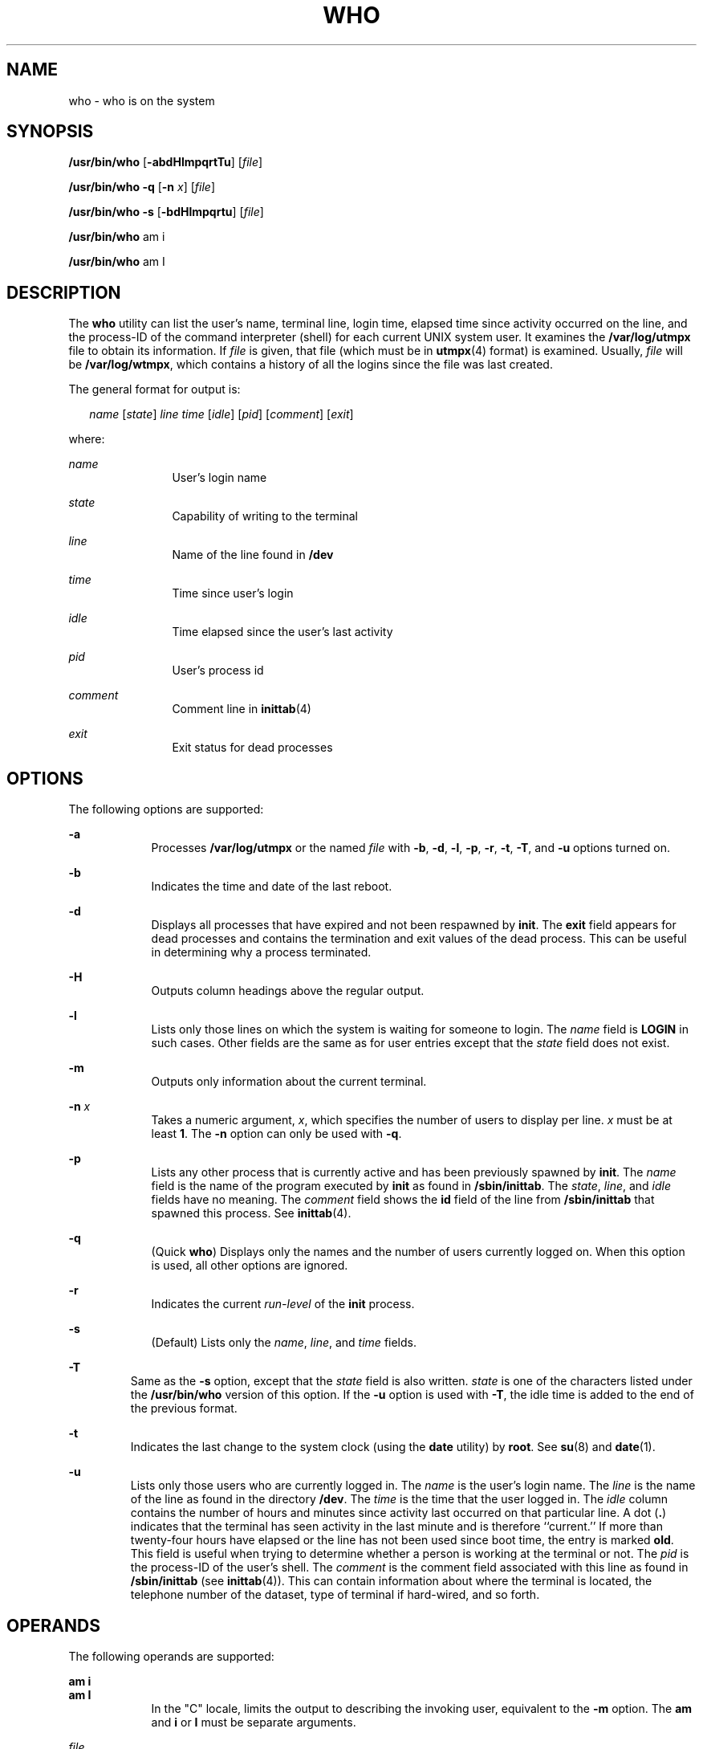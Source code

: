 .\"
.\" Sun Microsystems, Inc. gratefully acknowledges The Open Group for
.\" permission to reproduce portions of its copyrighted documentation.
.\" Original documentation from The Open Group can be obtained online at
.\" http://www.opengroup.org/bookstore/.
.\"
.\" The Institute of Electrical and Electronics Engineers and The Open
.\" Group, have given us permission to reprint portions of their
.\" documentation.
.\"
.\" In the following statement, the phrase ``this text'' refers to portions
.\" of the system documentation.
.\"
.\" Portions of this text are reprinted and reproduced in electronic form
.\" in the SunOS Reference Manual, from IEEE Std 1003.1, 2004 Edition,
.\" Standard for Information Technology -- Portable Operating System
.\" Interface (POSIX), The Open Group Base Specifications Issue 6,
.\" Copyright (C) 2001-2004 by the Institute of Electrical and Electronics
.\" Engineers, Inc and The Open Group.  In the event of any discrepancy
.\" between these versions and the original IEEE and The Open Group
.\" Standard, the original IEEE and The Open Group Standard is the referee
.\" document.  The original Standard can be obtained online at
.\" http://www.opengroup.org/unix/online.html.
.\"
.\" This notice shall appear on any product containing this material.
.\"
.\" The contents of this file are subject to the terms of the
.\" Common Development and Distribution License (the "License").
.\" You may not use this file except in compliance with the License.
.\"
.\" You can obtain a copy of the license at usr/src/OPENSOLARIS.LICENSE
.\" or http://www.opensolaris.org/os/licensing.
.\" See the License for the specific language governing permissions
.\" and limitations under the License.
.\"
.\" When distributing Covered Code, include this CDDL HEADER in each
.\" file and include the License file at usr/src/OPENSOLARIS.LICENSE.
.\" If applicable, add the following below this CDDL HEADER, with the
.\" fields enclosed by brackets "[]" replaced with your own identifying
.\" information: Portions Copyright [yyyy] [name of copyright owner]
.\"
.\"
.\" Copyright 1989 AT&T
.\" Portions Copyright (c) 1992, X/Open Company Limited  All Rights Reserved
.\" Copyright (c) 2000, Sun Microsystems, Inc.  All Rights Reserved
.\"
.TH WHO 1 "Oct 25, 2017"
.SH NAME
who \- who is on the system
.SH SYNOPSIS
.LP
.nf
\fB/usr/bin/who\fR [\fB-abdHlmpqrtTu\fR] [\fIfile\fR]
.fi

.LP
.nf
\fB/usr/bin/who\fR \fB-q\fR [\fB-n\fR \fIx\fR] [\fIfile\fR]
.fi

.LP
.nf
\fB/usr/bin/who\fR \fB-s\fR [\fB-bdHlmpqrtu\fR] [\fIfile\fR]
.fi

.LP
.nf
\fB/usr/bin/who\fR am i
.fi

.LP
.nf
\fB/usr/bin/who\fR am I
.fi

.SH DESCRIPTION
.LP
The \fBwho\fR utility can list the user's name, terminal line, login time,
elapsed time since activity occurred on the line, and the process-ID of the
command interpreter (shell) for each current UNIX system user. It examines the
\fB/var/log/utmpx\fR file to obtain its information. If \fIfile\fR is given,
that file (which must be in \fButmpx\fR(4) format) is examined. Usually,
\fIfile\fR will be \fB/var/log/wtmpx\fR, which contains a history of all the
logins since the file was last created.
.sp
.LP
The general format for output is:
.sp
.in +2
.nf
\fIname\fR [\fIstate\fR] \fIline time\fR [\fIidle\fR] [\fIpid\fR] [\fIcomment\fR] [\fIexit\fR]
.fi
.in -2
.sp

.sp
.LP
where:
.sp
.ne 2
.na
\fB\fIname\fR \fR
.ad
.RS 12n
User's login name
.RE

.sp
.ne 2
.na
\fB\fIstate\fR \fR
.ad
.RS 12n
Capability of writing to the terminal
.RE

.sp
.ne 2
.na
\fB\fIline\fR \fR
.ad
.RS 12n
Name of the line found in \fB/dev\fR
.RE

.sp
.ne 2
.na
\fB\fItime\fR \fR
.ad
.RS 12n
Time since user's login
.RE

.sp
.ne 2
.na
\fB\fIidle\fR \fR
.ad
.RS 12n
Time elapsed since the user's last activity
.RE

.sp
.ne 2
.na
\fB\fIpid\fR \fR
.ad
.RS 12n
User's process id
.RE

.sp
.ne 2
.na
\fB\fIcomment\fR \fR
.ad
.RS 12n
Comment line in \fBinittab\fR(4)
.RE

.sp
.ne 2
.na
\fB\fIexit\fR \fR
.ad
.RS 12n
Exit status for dead processes
.RE

.SH OPTIONS
.LP
The following options are supported:
.sp
.ne 2
.na
\fB\fB-a\fR \fR
.ad
.RS 9n
Processes \fB/var/log/utmpx\fR or the named \fIfile\fR with \fB-b\fR, \fB-d\fR,
\fB-l\fR, \fB-p\fR, \fB-r\fR, \fB-t\fR, \fB-T\fR, and \fB-u\fR options turned
on.
.RE

.sp
.ne 2
.na
\fB\fB-b\fR \fR
.ad
.RS 9n
Indicates the time and date of the last reboot.
.RE

.sp
.ne 2
.na
\fB\fB-d\fR \fR
.ad
.RS 9n
Displays all processes that have expired and not been respawned by \fBinit\fR.
The \fBexit\fR field appears for dead processes and contains the termination
and exit values of the dead process. This
can be useful in determining why a process terminated.
.RE

.sp
.ne 2
.na
\fB\fB-H\fR \fR
.ad
.RS 9n
Outputs column headings above the regular output.
.RE

.sp
.ne 2
.na
\fB\fB-l\fR \fR
.ad
.RS 9n
Lists only those lines on which the system is waiting for someone to login. The
\fIname\fR field is \fBLOGIN\fR in such cases. Other fields are the same as for
user entries except that the \fIstate\fR field does not exist.
.RE

.sp
.ne 2
.na
\fB\fB-m\fR \fR
.ad
.RS 9n
Outputs only information about the current terminal.
.RE

.sp
.ne 2
.na
\fB\fB-n\fR \fIx\fR \fR
.ad
.RS 9n
Takes a numeric argument, \fIx\fR, which specifies the number of users to
display per line. \fIx\fR must be at least \fB1\fR. The \fB-n\fR option can
only be used with \fB-q\fR.
.RE

.sp
.ne 2
.na
\fB\fB-p\fR \fR
.ad
.RS 9n
Lists any other process that is currently active and has been previously
spawned by \fBinit\fR. The \fIname\fR field is the name of the program executed
by \fBinit\fR as found in \fB/sbin/inittab\fR. The \fIstate\fR, \fIline\fR, and
\fIidle\fR fields have no meaning. The \fIcomment\fR field shows the \fBid\fR
field of the line from \fB/sbin/inittab\fR that spawned this process. See
\fBinittab\fR(4).
.RE

.sp
.ne 2
.na
\fB\fB-q\fR \fR
.ad
.RS 9n
(Quick \fBwho\fR) Displays only the names and the number of users currently
logged on. When this option is used, all other options are ignored.
.RE

.sp
.ne 2
.na
\fB\fB-r\fR \fR
.ad
.RS 9n
Indicates the current \fIrun-level\fR of the \fBinit\fR process.
.RE

.sp
.ne 2
.na
\fB\fB-s\fR \fR
.ad
.RS 9n
(Default) Lists only the \fIname\fR, \fIline\fR, and \fItime\fR fields.
.RE

.sp
.ne 2
.na
\fB\fB-T\fR \fR
.ad
.RS 7n
Same as the \fB-s\fR option, except that the \fIstate\fR field is also written.
\fIstate\fR is one of the characters listed under the \fB/usr/bin/who\fR
version of this option. If the \fB-u\fR option is used with \fB-T\fR, the idle
time is added to the end of the previous format.
.RE

.sp
.ne 2
.na
\fB\fB-t\fR \fR
.ad
.RS 7n
Indicates the last change to the system clock (using the \fBdate\fR utility) by
\fBroot\fR. See \fBsu\fR(8) and \fBdate\fR(1).
.RE

.sp
.ne 2
.na
\fB\fB-u\fR \fR
.ad
.RS 7n
Lists only those users who are currently logged in. The \fIname\fR is the
user's login name. The \fIline\fR is the name of the line as found in the
directory \fB/dev\fR. The \fItime\fR is the time that the user logged in. The
\fIidle\fR column contains the number of hours and minutes since activity last
occurred on that particular line. A dot (\fB\&.\fR) indicates that the terminal
has seen activity in the last minute and is therefore ``current.'' If more than
twenty-four hours have elapsed or the line has not been used since boot time,
the entry is marked \fBold\fR. This field is useful when trying to determine
whether a person is working at the terminal or not. The \fIpid\fR is the
process-ID of the user's shell. The \fIcomment\fR is the comment field
associated with this line as found in \fB/sbin/inittab\fR (see
\fBinittab\fR(4)). This can contain information about where the terminal is
located, the telephone number of the dataset, type of terminal if hard-wired,
and so forth.
.RE

.SH OPERANDS
.LP
The following operands are supported:
.sp
.ne 2
.na
\fB\fBam\fR \fBi\fR \fR
.ad
.br
.na
\fB\fBam\fR \fBI\fR \fR
.ad
.RS 9n
In the "C" locale, limits the output to describing the invoking user,
equivalent to the \fB-m\fR option. The \fBam\fR and \fBi\fR or \fBI\fR must be
separate arguments.
.RE

.sp
.ne 2
.na
\fB\fIfile\fR \fR
.ad
.RS 9n
Specifies a path name of a file to substitute for the database of logged-on
users that \fBwho\fR uses by default.
.RE

.SH ENVIRONMENT VARIABLES
.LP
See \fBenviron\fR(5) for descriptions of the following environment variables
that affect the execution of \fBwho\fR: \fBLANG\fR, \fBLC_ALL\fR,
\fBLC_CTYPE\fR, \fBLC_MESSAGES\fR, \fBLC_TIME\fR, and \fBNLSPATH\fR.
.SH EXIT STATUS
.LP
The following exit values are returned:
.sp
.ne 2
.na
\fB\fB0\fR \fR
.ad
.RS 7n
Successful completion.
.RE

.sp
.ne 2
.na
\fB\fB>0\fR \fR
.ad
.RS 7n
An error occurred.
.RE

.SH FILES
.ne 2
.na
\fB\fB/sbin/inittab\fR \fR
.ad
.RS 19n
Script for \fBinit\fR
.RE

.sp
.ne 2
.na
\fB\fB/var/log/utmpx\fR \fR
.ad
.RS 19n
Current user and accounting information
.RE

.sp
.ne 2
.na
\fB\fB/var/log/wtmpx\fR \fR
.ad
.RS 19n
Historic user and accounting information
.RE

.SH ATTRIBUTES
.LP
See \fBattributes\fR(5) for descriptions of the following attributes:
.TS
box;
c | c
l | l .
ATTRIBUTE TYPE	ATTRIBUTE VALUE
_
Interface Stability	Standard
.TE

.SH SEE ALSO
.LP
\fBdate\fR(1), \fBlogin\fR(1), \fBmesg\fR(1), \fBinit\fR(8), \fBsu\fR(8),
\fBinittab\fR(4), \fButmpx\fR(4), \fBattributes\fR(5),
\fBenviron\fR(5), \fBstandards\fR(5)
.SH NOTES
.LP
\fBSuperuser:\fR After a shutdown to the single-user state, \fBwho\fR returns a
prompt. Since \fB/var/log/utmpx\fR is updated at login time and there is no
login in single-user state, \fBwho\fR cannot report accurately on this state.
The command, \fBwho\fR \fBam i\fR, however, returns the correct information.
